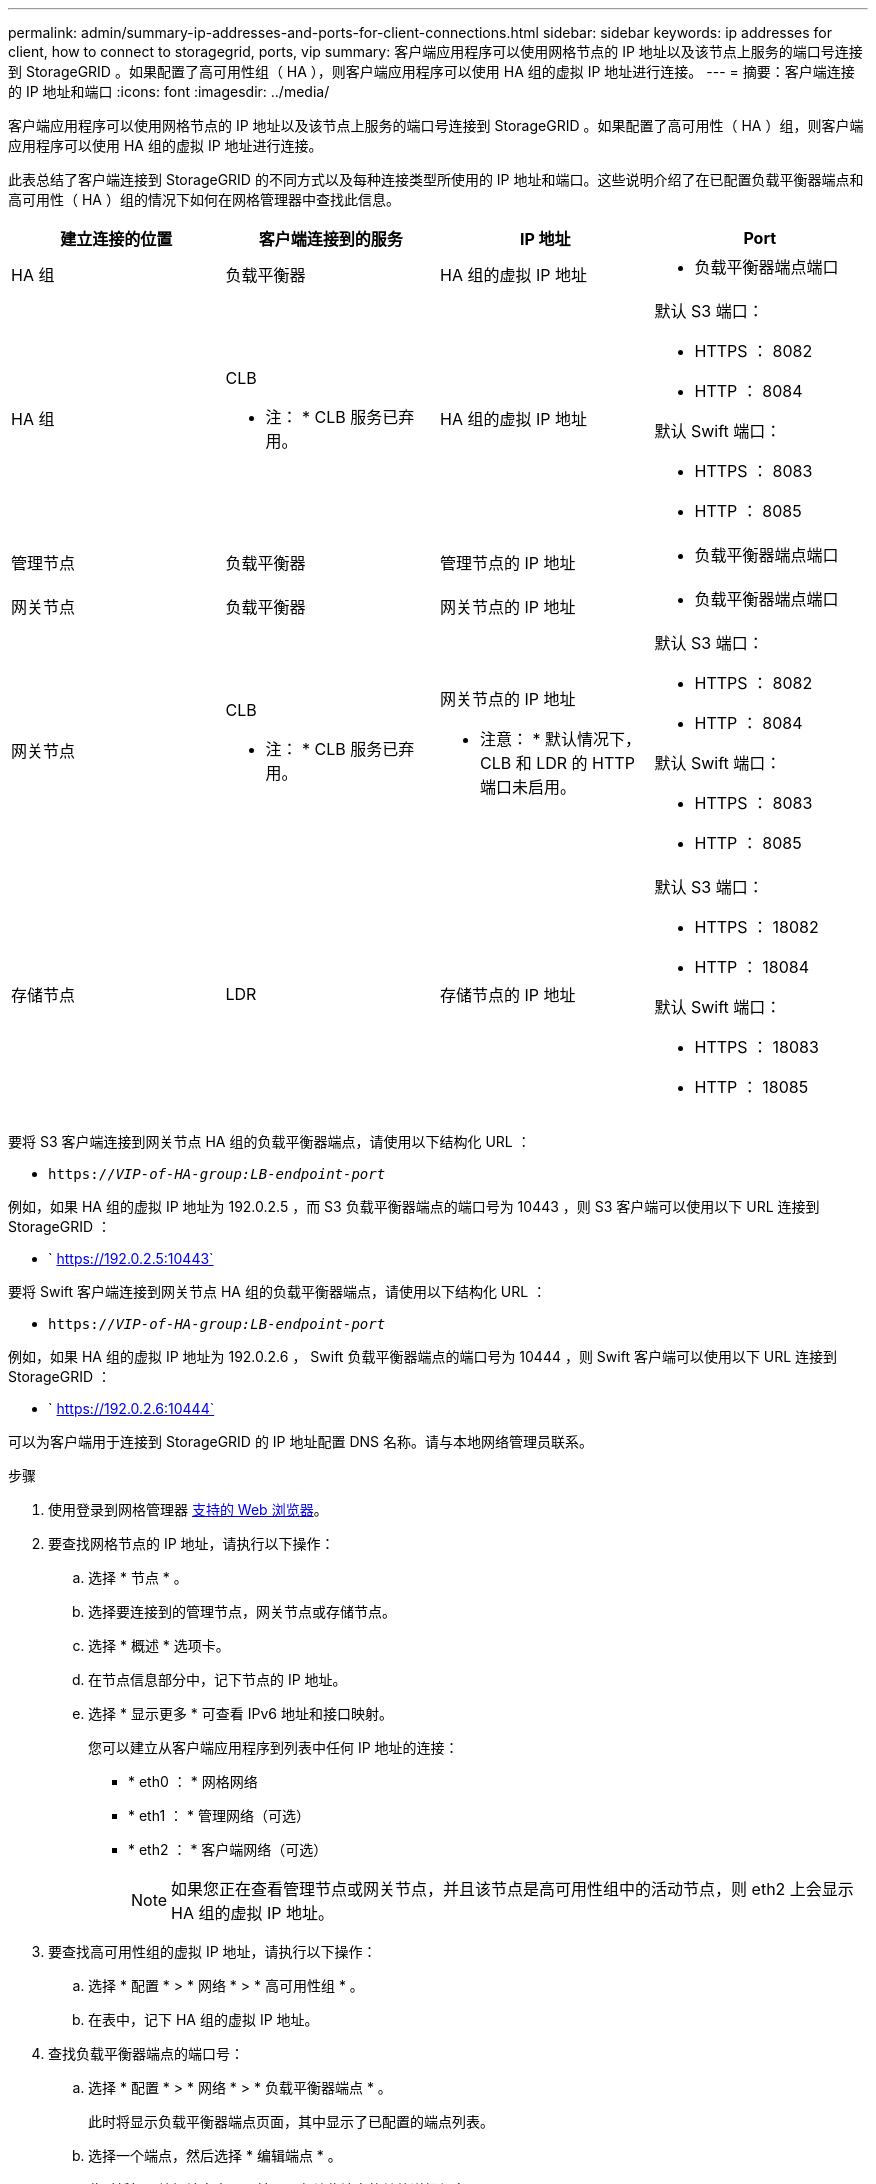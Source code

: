 ---
permalink: admin/summary-ip-addresses-and-ports-for-client-connections.html 
sidebar: sidebar 
keywords: ip addresses for client, how to connect to storagegrid, ports, vip 
summary: 客户端应用程序可以使用网格节点的 IP 地址以及该节点上服务的端口号连接到 StorageGRID 。如果配置了高可用性组（ HA ），则客户端应用程序可以使用 HA 组的虚拟 IP 地址进行连接。 
---
= 摘要：客户端连接的 IP 地址和端口
:icons: font
:imagesdir: ../media/


[role="lead"]
客户端应用程序可以使用网格节点的 IP 地址以及该节点上服务的端口号连接到 StorageGRID 。如果配置了高可用性（ HA ）组，则客户端应用程序可以使用 HA 组的虚拟 IP 地址进行连接。

此表总结了客户端连接到 StorageGRID 的不同方式以及每种连接类型所使用的 IP 地址和端口。这些说明介绍了在已配置负载平衡器端点和高可用性（ HA ）组的情况下如何在网格管理器中查找此信息。

[cols="1a,1a,1a,1a"]
|===
| 建立连接的位置 | 客户端连接到的服务 | IP 地址 | Port 


 a| 
HA 组
 a| 
负载平衡器
 a| 
HA 组的虚拟 IP 地址
 a| 
* 负载平衡器端点端口




 a| 
HA 组
 a| 
CLB

* 注： * CLB 服务已弃用。
 a| 
HA 组的虚拟 IP 地址
 a| 
默认 S3 端口：

* HTTPS ： 8082
* HTTP ： 8084


默认 Swift 端口：

* HTTPS ： 8083
* HTTP ： 8085




 a| 
管理节点
 a| 
负载平衡器
 a| 
管理节点的 IP 地址
 a| 
* 负载平衡器端点端口




 a| 
网关节点
 a| 
负载平衡器
 a| 
网关节点的 IP 地址
 a| 
* 负载平衡器端点端口




 a| 
网关节点
 a| 
CLB

* 注： * CLB 服务已弃用。
 a| 
网关节点的 IP 地址

* 注意： * 默认情况下， CLB 和 LDR 的 HTTP 端口未启用。
 a| 
默认 S3 端口：

* HTTPS ： 8082
* HTTP ： 8084


默认 Swift 端口：

* HTTPS ： 8083
* HTTP ： 8085




 a| 
存储节点
 a| 
LDR
 a| 
存储节点的 IP 地址
 a| 
默认 S3 端口：

* HTTPS ： 18082
* HTTP ： 18084


默认 Swift 端口：

* HTTPS ： 18083
* HTTP ： 18085


|===
要将 S3 客户端连接到网关节点 HA 组的负载平衡器端点，请使用以下结构化 URL ：

* `https://_VIP-of-HA-group:LB-endpoint-port_`


例如，如果 HA 组的虚拟 IP 地址为 192.0.2.5 ，而 S3 负载平衡器端点的端口号为 10443 ，则 S3 客户端可以使用以下 URL 连接到 StorageGRID ：

* ` https://192.0.2.5:10443`


要将 Swift 客户端连接到网关节点 HA 组的负载平衡器端点，请使用以下结构化 URL ：

* `https://_VIP-of-HA-group:LB-endpoint-port_`


例如，如果 HA 组的虚拟 IP 地址为 192.0.2.6 ， Swift 负载平衡器端点的端口号为 10444 ，则 Swift 客户端可以使用以下 URL 连接到 StorageGRID ：

* ` https://192.0.2.6:10444`


可以为客户端用于连接到 StorageGRID 的 IP 地址配置 DNS 名称。请与本地网络管理员联系。

.步骤
. 使用登录到网格管理器 xref:../admin/web-browser-requirements.adoc[支持的 Web 浏览器]。
. 要查找网格节点的 IP 地址，请执行以下操作：
+
.. 选择 * 节点 * 。
.. 选择要连接到的管理节点，网关节点或存储节点。
.. 选择 * 概述 * 选项卡。
.. 在节点信息部分中，记下节点的 IP 地址。
.. 选择 * 显示更多 * 可查看 IPv6 地址和接口映射。
+
您可以建立从客户端应用程序到列表中任何 IP 地址的连接：

+
*** * eth0 ： * 网格网络
*** * eth1 ： * 管理网络（可选）
*** * eth2 ： * 客户端网络（可选）
+

NOTE: 如果您正在查看管理节点或网关节点，并且该节点是高可用性组中的活动节点，则 eth2 上会显示 HA 组的虚拟 IP 地址。





. 要查找高可用性组的虚拟 IP 地址，请执行以下操作：
+
.. 选择 * 配置 * > * 网络 * > * 高可用性组 * 。
.. 在表中，记下 HA 组的虚拟 IP 地址。


. 查找负载平衡器端点的端口号：
+
.. 选择 * 配置 * > * 网络 * > * 负载平衡器端点 * 。
+
此时将显示负载平衡器端点页面，其中显示了已配置的端点列表。

.. 选择一个端点，然后选择 * 编辑端点 * 。
+
此时将打开编辑端点窗口，并显示有关此端点的其他详细信息。

.. 确认已将选定端点配置为使用正确的协议（ S3 或 Swift ），然后选择 * 取消 * 。
.. 记下要用于客户端连接的端点的端点端口号。
+

NOTE: 如果端口号为 80 或 443 ，则仅在网关节点上配置端点，因为这些端口是在管理节点上保留的。所有其他端口都在网关节点和管理节点上进行配置。





